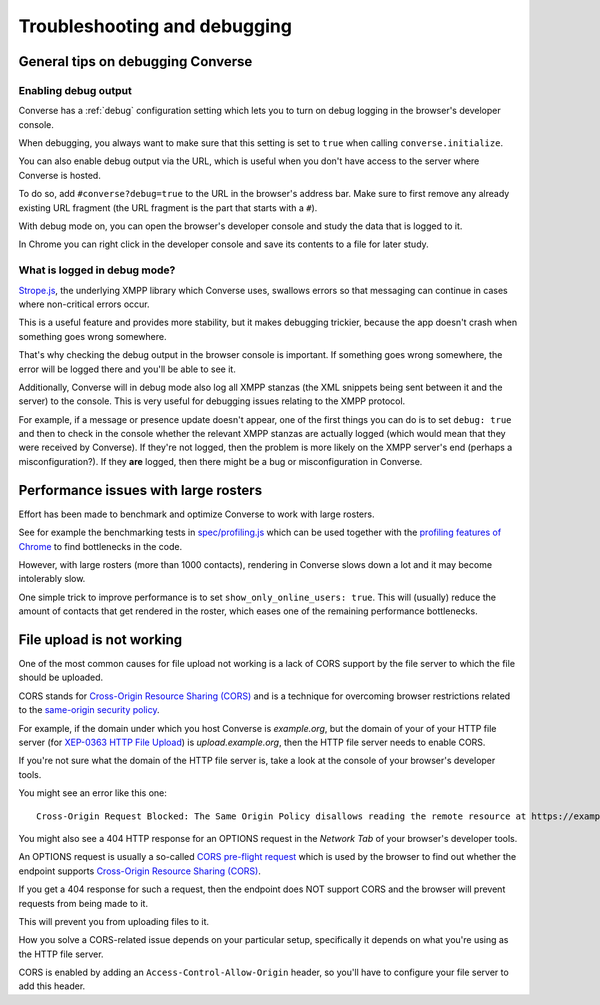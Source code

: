 .. raw:: html

    <div id="banner"><a href="https://github.com/jcbrand/converse.js/blob/master/docs/source/setup.rst">Edit me on GitHub</a></div>

=============================
Troubleshooting and debugging
=============================

General tips on debugging Converse
==================================

Enabling debug output
---------------------

Converse has a :ref:`debug` configuration setting which lets you to turn on
debug logging in the browser's developer console.

When debugging, you always want to make sure that this setting is set to
``true`` when calling ``converse.initialize``.

You can also enable debug output via the URL, which is useful when you don't
have access to the server where Converse is hosted.

To do so, add ``#converse?debug=true`` to the URL in the browser's address bar.
Make sure to first remove any already existing URL fragment (the URL fragment
is the part that starts with a ``#``).

With debug mode on, you can open the browser's developer console and study the
data that is logged to it.

In Chrome you can right click in the developer console and save its contents to
a file for later study.

What is logged in debug mode?
-----------------------------

`Strope.js <http://strophe.im/>`_, the underlying XMPP library which Converse
uses, swallows errors so that messaging can continue in cases where
non-critical errors occur.

This is a useful feature and provides more stability, but it makes debugging
trickier, because the app doesn't crash when something goes wrong somewhere.

That's why checking the debug output in the browser console is important.
If something goes wrong somewhere, the error will be logged there and you'll be
able to see it.

Additionally, Converse will in debug mode also log all XMPP stanzas
(the XML snippets being sent between it and the server) to the console.
This is very useful for debugging issues relating to the XMPP protocol.

For example, if a message or presence update doesn't appear, one of the first
things you can do is to set ``debug: true`` and then to check in the console
whether the relevant XMPP stanzas are actually logged (which would mean that
they were received by Converse). If they're not logged, then the problem is
more likely on the XMPP server's end (perhaps a misconfiguration?). If they
**are** logged, then there might be a bug or misconfiguration in Converse.

Performance issues with large rosters
=====================================

Effort has been made to benchmark and optimize Converse to work with large
rosters.

See for example the benchmarking tests in `spec/profiling.js
<https://github.com/jcbrand/converse.js/blob/master/spec/profiling.js>`_ which
can be used together with the `profiling features of
Chrome <https://developer.chrome.com/devtools/docs/cpu-profiling>`_ to find
bottlenecks in the code.

However, with large rosters (more than 1000 contacts), rendering in
Converse slows down a lot and it may become intolerably slow.

One simple trick to improve performance is to set ``show_only_online_users: true``.
This will (usually) reduce the amount of contacts that get rendered in the
roster, which eases one of the remaining performance bottlenecks.

File upload is not working
==========================

One of the most common causes for file upload not working is a lack of CORS
support by the file server to which the file should be uploaded.

CORS stands for `Cross-Origin Resource Sharing (CORS) <https://developer.mozilla.org/en-US/docs/Web/HTTP/CORS>`_
and is a technique for overcoming browser restrictions related to the
`same-origin security policy <https://developer.mozilla.org/en-US/docs/Web/Security/Same-origin_policy>`_.

For example, if the domain under which you host Converse is *example.org*,
but the domain of your of your HTTP file server (for `XEP-0363 HTTP File Upload <https://xmpp.org/extensions/xep-0363.html>`_)
is *upload.example.org*, then the HTTP file server needs to enable CORS.

If you're not sure what the domain of the HTTP file server is, take a look at
the console of your browser's developer tools.

You might see an error like this one::

    Cross-Origin Request Blocked: The Same Origin Policy disallows reading the remote resource at https://example.de:5443/...

You might also see a 404 HTTP response for an OPTIONS request in the `Network Tab` of your browser's developer tools.

An OPTIONS request is usually a so-called
`CORS pre-flight request <https://developer.mozilla.org/en-US/docs/Web/HTTP/Methods/OPTIONS#Preflighted_requests_in_CORS>`_
which is used by the browser to find out whether the endpoint supports
`Cross-Origin Resource Sharing (CORS) <https://developer.mozilla.org/en-US/docs/Web/HTTP/CORS>`_.

If you get a 404 response for such a request, then the endpoint does NOT
support CORS and the browser will prevent requests from being made to it.

This will prevent you from uploading files to it.

How you solve a CORS-related issue depends on your particular setup, specifically it depends on
what you're using as the HTTP file server.

CORS is enabled by adding an ``Access-Control-Allow-Origin`` header, so you'll
have to configure your file server to add this header.

